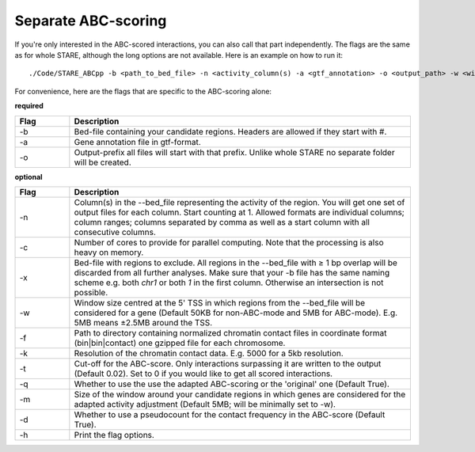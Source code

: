 ============
Separate ABC-scoring
============

If you're only interested in the ABC-scored interactions, you can also call that part independently. The flags are the same as for whole STARE, although the long options are not available. Here is an example on how to run it::

   ./Code/STARE_ABCpp -b <path_to_bed_file> -n <activity_column(s) -a <gtf_annotation> -o <output_path> -w <window_size> -f <contact_data_dir> -k <bin_size> -t <score_cut_off>


For convenience, here are the flags that are specific to the ABC-scoring alone:

**required**

.. csv-table:: 
   :header: "Flag", "Description"
   :widths: 8, 50

   -b, Bed-file containing your candidate regions. Headers are allowed if they start with #.
   -a, Gene annotation file in gtf-format.
   -o, Output-prefix all files will start with that prefix. Unlike whole STARE no separate folder will be created.

**optional**

.. csv-table:: 
   :header: "Flag", "Description"
   :widths: 8, 50

   -n, Column(s) in the --bed_file representing the activity of the region. You will get one set of output files for each column. Start counting at 1. Allowed formats are individual columns; column ranges; columns separated by comma as well as a start column with all consecutive columns.  
   -c, Number of cores to provide for parallel computing. Note that the processing is also heavy on memory.
   -x, Bed-file with regions to exclude. All regions in the --bed_file with ≥ 1 bp overlap will be discarded from all further analyses. Make sure that your -b file has the same naming scheme e.g. both *chr1* or both *1* in the first column. Otherwise an intersection is not possible.
   -w, Window size centred at the 5' TSS in which regions from the --bed_file will be considered for a gene (Default 50KB for non-ABC-mode and 5MB for ABC-mode). E.g. 5MB means ±2.5MB around the TSS.
   -f, Path to directory containing normalized chromatin contact files in coordinate format (bin|bin|contact) one gzipped file for each chromosome.
   -k,  Resolution of the chromatin contact data. E.g. 5000 for a 5kb resolution.
   -t,  Cut-off for the ABC-score. Only interactions surpassing it are written to the output (Default 0.02). Set to 0 if you would like to get all scored interactions.
   -q,  Whether to use the use the adapted ABC-scoring or the 'original' one (Default True).
   -m,  Size of the window around your candidate regions in which genes are considered for the adapted activity adjustment (Default 5MB; will be minimally set to -w).
   -d,  Whether to use a pseudocount for the contact frequency in the ABC-score (Default True).
   -h, Print the flag options.
